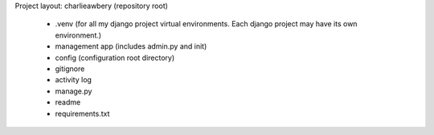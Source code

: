 Project layout:
charlieawbery (repository root)
 - .venv (for all my django project virtual environments. Each django project may have its own environment.)
 - management app (includes admin.py and init)
 - config (configuration root directory)
 - gitignore
 - activity log
 - manage.py
 - readme
 - requirements.txt